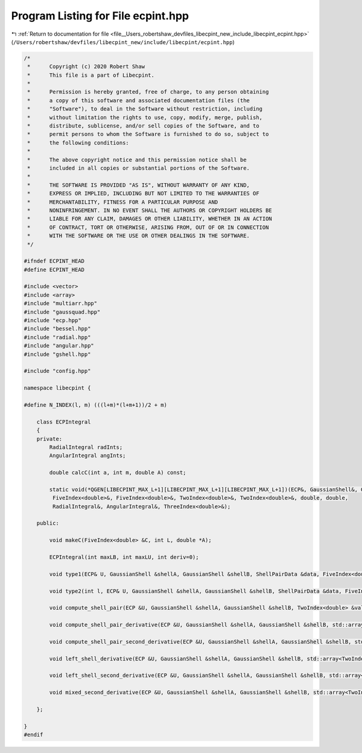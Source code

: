 
.. _program_listing_file__Users_robertshaw_devfiles_libecpint_new_include_libecpint_ecpint.hpp:

Program Listing for File ecpint.hpp
===================================

|exhale_lsh| :ref:`Return to documentation for file <file__Users_robertshaw_devfiles_libecpint_new_include_libecpint_ecpint.hpp>` (``/Users/robertshaw/devfiles/libecpint_new/include/libecpint/ecpint.hpp``)

.. |exhale_lsh| unicode:: U+021B0 .. UPWARDS ARROW WITH TIP LEFTWARDS

.. code-block:: cpp

   /* 
    *      Copyright (c) 2020 Robert Shaw
    *      This file is a part of Libecpint.
    *
    *      Permission is hereby granted, free of charge, to any person obtaining
    *      a copy of this software and associated documentation files (the
    *      "Software"), to deal in the Software without restriction, including
    *      without limitation the rights to use, copy, modify, merge, publish,
    *      distribute, sublicense, and/or sell copies of the Software, and to
    *      permit persons to whom the Software is furnished to do so, subject to
    *      the following conditions:
    *
    *      The above copyright notice and this permission notice shall be
    *      included in all copies or substantial portions of the Software.
    *
    *      THE SOFTWARE IS PROVIDED "AS IS", WITHOUT WARRANTY OF ANY KIND,
    *      EXPRESS OR IMPLIED, INCLUDING BUT NOT LIMITED TO THE WARRANTIES OF
    *      MERCHANTABILITY, FITNESS FOR A PARTICULAR PURPOSE AND
    *      NONINFRINGEMENT. IN NO EVENT SHALL THE AUTHORS OR COPYRIGHT HOLDERS BE
    *      LIABLE FOR ANY CLAIM, DAMAGES OR OTHER LIABILITY, WHETHER IN AN ACTION
    *      OF CONTRACT, TORT OR OTHERWISE, ARISING FROM, OUT OF OR IN CONNECTION
    *      WITH THE SOFTWARE OR THE USE OR OTHER DEALINGS IN THE SOFTWARE.
    */
   
   #ifndef ECPINT_HEAD
   #define ECPINT_HEAD
   
   #include <vector>
   #include <array>
   #include "multiarr.hpp"
   #include "gaussquad.hpp"
   #include "ecp.hpp"
   #include "bessel.hpp"
   #include "radial.hpp"
   #include "angular.hpp"
   #include "gshell.hpp"
   
   #include "config.hpp"
   
   namespace libecpint {
   
   #define N_INDEX(l, m) (((l+m)*(l+m+1))/2 + m)
   
       class ECPIntegral
       {
       private:
           RadialIntegral radInts; 
           AngularIntegral angInts; 
       
           double calcC(int a, int m, double A) const;
           
           static void(*QGEN[LIBECPINT_MAX_L+1][LIBECPINT_MAX_L+1][LIBECPINT_MAX_L+1])(ECP&, GaussianShell&, GaussianShell&,
            FiveIndex<double>&, FiveIndex<double>&, TwoIndex<double>&, TwoIndex<double>&, double, double,
            RadialIntegral&, AngularIntegral&, ThreeIndex<double>&);
   
       public:
           
           void makeC(FiveIndex<double> &C, int L, double *A);
           
           ECPIntegral(int maxLB, int maxLU, int deriv=0);
       
           void type1(ECP& U, GaussianShell &shellA, GaussianShell &shellB, ShellPairData &data, FiveIndex<double> &CA, FiveIndex<double> &CB, TwoIndex<double> &values);
           
           void type2(int l, ECP& U, GaussianShell &shellA, GaussianShell &shellB, ShellPairData &data, FiveIndex<double> &CA, FiveIndex<double> &CB, ThreeIndex<double> &values);
       
           void compute_shell_pair(ECP &U, GaussianShell &shellA, GaussianShell &shellB, TwoIndex<double> &values, int shiftA = 0, int shiftB = 0);
           
           void compute_shell_pair_derivative(ECP &U, GaussianShell &shellA, GaussianShell &shellB, std::array<TwoIndex<double>, 9> &results);
           
           void compute_shell_pair_second_derivative(ECP &U, GaussianShell &shellA, GaussianShell &shellB, std::array<TwoIndex<double>, 45> &results);
           
           void left_shell_derivative(ECP &U, GaussianShell &shellA, GaussianShell &shellB, std::array<TwoIndex<double>, 3> &results); 
           
           void left_shell_second_derivative(ECP &U, GaussianShell &shellA, GaussianShell &shellB, std::array<TwoIndex<double>, 6> &results); 
           
           void mixed_second_derivative(ECP &U, GaussianShell &shellA, GaussianShell &shellB, std::array<TwoIndex<double>, 9> &results); 
           
       };
   
   }
   #endif
